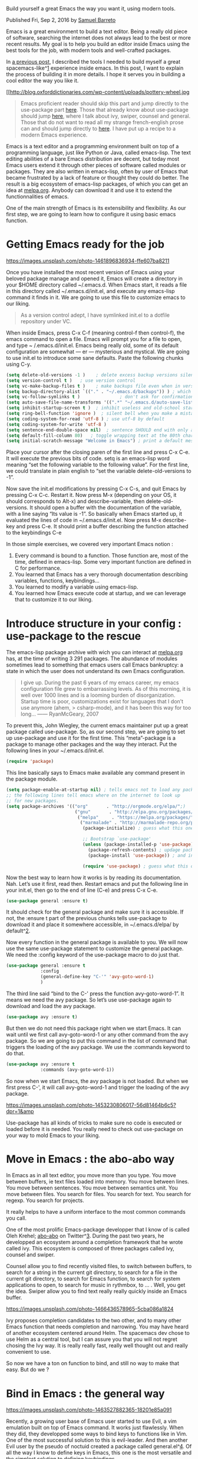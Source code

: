 #+URL: https://sam217pa.github.io/2016/09/02/how-to-build-your-own-spacemacs/


Build yourself a great Emacs the way you want it, using modern tools.

Published Fri, Sep 2, 2016 by [[https://google.com/+XXX][Samuel Barreto]]

Emacs is a great environment to build a text editor. Being a really old piece
of software, searching the internet does not always lead to the best or more
recent results. My goal is to help you build an editor inside Emacs using the
best tools for the job, with modern tools and well-crafted packages.

In [[http://sam217pa.github.io/2016/08/30/how-to-make-your-own-spacemacs/][a previous post]], I described the tools I needed to build myself a great
spacemacs-like^[[https://sam217pa.github.io/2016/09/02/how-to-build-your-own-spacemacs/#fn:1][1]] experience inside emacs. In this post, I want to explain the
process of building it in more details. I hope it serves you in building a
cool editor the way you like it.

[[http://blog.oxforddictionaries.com/wp-content/uploads/pottery-wheel.jpg


#+BEGIN_QUOTE
    Emacs proficient reader should skip this part and jump directly to the
    use-package part [[https://sam217pa.github.io/2016/09/02/how-to-build-your-own-spacemacs/#use-package][here]]. Those that already know about use-package should
    jump [[https://sam217pa.github.io/2016/09/02/how-to-build-your-own-spacemacs/#move-in-emacs][here]], where I talk about ivy, swiper, counsel and general. Those that
    do not want to read all my strange french-english prose can and should
    jump directly to [[https://sam217pa.github.io/2016/09/02/how-to-build-your-own-spacemacs/#recipe][here]]. I have put up a recipe to a modern Emacs
    experience.
#+END_QUOTE
   
Emacs is a text editor and a programming environment built on top of a
programming language, just like Python or Java, called emacs-lisp. The text
editing abilities of a bare Emacs distribution are decent, but today most
Emacs users extend it through other pieces of software called modules or
packages. They are also written in emacs-lisp, often by user of Emacs that
became frustrated by a lack of feature or thought they could do better. The
result is a big ecosystem of emacs-lisp packages, of which you can get an idea
at [[https://melpa.org][melpa.org]]. Anybody can download it and use it to extend the
functionnalities of emacs.

One of the main strength of Emacs is its extensibility and flexibility. As our
first step, we are going to learn how to configure it using basic emacs
function.

* Getting Emacs ready for the job

[[https://images.unsplash.com/photo-1461896836934-ffe607ba8211]]

Once you have installed the most recent version of Emacs using your beloved
package manage and opened it, Emacs will create a directory in your $HOME
directory called ~/.emacs.d. When Emacs start, it reads a file in this
directory called ~/.emacs.d/init.el, and execute any emacs-lisp command it
finds in it. We are going to use this file to customize emacs to our liking.

#+BEGIN_QUOTE
    As a version control adept, I have symlinked init.el to a dotfile
    repository under VC.
#+END_QUOTE
   
When inside Emacs, press C-x C-f (meaning control-f then control-f), the emacs
command to open a file. Emacs will prompt you for a file to open, and type ~
/.emacs.d/init.el. Emacs being really old, some of its default configuration
are somewhat — er — mysterious and mystical. We are going to use init.el to
introduce some sane defaults. Paste the following chunks using C-y.

#+BEGIN_SRC emacs-lisp
  (setq delete-old-versions -1 )    ; delete excess backup versions silently
  (setq version-control t )   ; use version control
  (setq vc-make-backup-files t )    ; make backups file even when in version controlled dir
  (setq backup-directory-alist `(("." . "~/.emacs.d/backups")) ) ; which directory to put backups file
  (setq vc-follow-symlinks t )               ; don't ask for confirmation when opening symlinked file
  (setq auto-save-file-name-transforms '((".*" "~/.emacs.d/auto-save-list/" t)) ) ;transform backups file name
  (setq inhibit-startup-screen t )  ; inhibit useless and old-school startup screen
  (setq ring-bell-function 'ignore )  ; silent bell when you make a mistake
  (setq coding-system-for-read 'utf-8 ) ; use utf-8 by default
  (setq coding-system-for-write 'utf-8 )
  (setq sentence-end-double-space nil)  ; sentence SHOULD end with only a point.
  (setq default-fill-column 80)   ; toggle wrapping text at the 80th character
  (setq initial-scratch-message "Welcome in Emacs") ; print a default message in the empty scratch buffer opened at startup
#+END_SRC

Place your cursor after the closing paren of the first line and press C-x C-e.
It will execute the previous bits of code. setq is an emacs-lisp word meaning
“set the following variable to the following value”. For the first line, we
could translate in plain english to “set the variable delete-old-versions to
-1”.

Now save the init.el modifications by pressing C-x C-s, and quit Emacs by
pressing C-x C-c. Restart it. Now press M-x (depending on your OS, it should
corresponds to Alt-x) and describe-variable, then delete-old-versions. It
should open a buffer with the documentation of the variable, with a line
saying “Its value is -1”. So basically when Emacs started up, it evaluated the
lines of code in ~/.emacs.d/init.el. Now press M-x describe-key and press C-e.
It should print a buffer describing the function attached to the keybindings
C-e

In those simple exercises, we covered very important Emacs notion :

 1. Every command is bound to a function. Those function are, most of the
    time, defined in emacs-lisp. Some very important function are defined in C
    for performance.
 2. You learned that Emacs has a very thorough documentation describing
    variables, functions, keybindings…
 3. You learned to modify a variable using emacs-lisp.
 4. You learned how Emacs execute code at startup, and we can leverage that to
    customize it to our liking.

* Introduce structure in your config : use-package to the rescue

The emacs-lisp package archive with wich you can interact at [[https://melpa.org][melpa.org]] has, at
the time of writing 3 291 packages. The abundance of modules sometimes lead to
something that emacs users call Emacs bankruptcy: a state in which the user
does not understand its own Emacs configuration.

#+BEGIN_QUOTE
    I give up. During the past 6 years of my emacs career, my emacs
    configuration file grew to embarrassing levels. As of this morning, it is
    well over 1000 lines and is a looming burden of disorganization. Startup
    time is poor, customizations exist for languages that I don’t use anymore
    (ahem, > csharp-mode), and it has been this way for too long… ——
    RyanMcGeary, 2007
#+END_QUOTE
   
To prevent this, John Wiegley, the current emacs maintainer put up a great
package called use-package. So, as our second step, we are going to set up
use-package and use it for the first time. This “meta”-package is a package to
manage other packages and the way they interact. Put the following lines in
your ~/.emacs.d/init.el.

#+BEGIN_SRC emacs-lisp
  (require 'package)
#+END_SRC

This line basically says to Emacs make available any command present in the 
package module.

#+BEGIN_SRC emacs-lisp
  (setq package-enable-at-startup nil) ; tells emacs not to load any packages before starting up
  ;; the following lines tell emacs where on the internet to look up
  ;; for new packages.
  (setq package-archives '(("org"       . "http://orgmode.org/elpa/";)
                            ("gnu"       . "http://elpa.gnu.org/packages/";)
                             ("melpa"     . "https://melpa.org/packages/";)
                              ("marmalade" . "http://marmalade-repo.org/packages/";)))
                               (package-initialize) ; guess what this one does ?

                               ;; Bootstrap `use-package'
                               (unless (package-installed-p 'use-package) ; unless it is already installed
                                 (package-refresh-contents) ; updage packages archive
                                 (package-install 'use-package)) ; and install the most recent version of use-package

                               (require 'use-package) ; guess what this one does too ?
#+END_SRC

Now the best way to learn how it works is by reading its documentation. Nah.
Let’s use it first, read then. Restart emacs and put the following line in
your init.el, then go to the end of line (C-e) and press C-x C-e.

#+BEGIN_SRC emacs-lisp
  (use-package general :ensure t)
#+END_SRC

It should check for the general package and make sure it is accessible. If
not, the :ensure t part of the previous chunks tells use-package to download
it and place it somewhere accessible, in ~/.emacs.d/elpa/ by default^[[https://sam217pa.github.io/2016/09/02/how-to-build-your-own-spacemacs/#fn:2][2]].

Now every function in the general package is available to you. We will now use
the same use-package statement to customize the general package. We need the
:config keyword of the use-package macro to do just that.

#+BEGIN_SRC emacs-lisp
  (use-package general :ensure t
               :config
               (general-define-key "C-'" 'avy-goto-word-1)
               )
#+END_SRC

The third line said “bind to the C-' press the function avy-goto-word-1”. It
means we need the avy package. So let’s use use-package again to download and
load the avy package.

#+BEGIN_SRC emacs-lisp
  (use-package avy :ensure t)
#+END_SRC

But then we do not need this package right when we start Emacs. It can wait
until we first call avy-goto-word-1 or any other command from the avy package.
So we are going to put this command in the list of command that triggers the
loading of the avy package. We use the :commands keyword to do that.

#+BEGIN_SRC emacs-lisp
  (use-package avy :ensure t
               :commands (avy-goto-word-1))
#+END_SRC

So now when we start Emacs, the avy package is not loaded. But when we first
press C-', it will call avy-goto-word-1 and trigger the loading of the avy
package.

[[https://images.unsplash.com/photo-1453230806017-56d81464b6c5?dpr=1&amp]]

Use-package has all kinds of tricks to make sure no code is executed or loaded
before it is needed. You really need to check out use-package on your way to
mold Emacs to your liking.

* Move in Emacs : the abo-abo way

In Emacs as in all text editor, you move more than you type. You move between
buffers, ie text files loaded into memory. You move between lines. You move
between sentences. You move between semantics unit. You move between files.
You search for files. You search for text. You search for regexp. You search
for projects.

It really helps to have a uniform interface to the most common commands you
call.

One of the most prolific Emacs-package developper that I know of is called
Oleh Krehel; [[https://twitter.com/_abo_abo][abo-abo]] on Twitter^[[https://sam217pa.github.io/2016/09/02/how-to-build-your-own-spacemacs/#fn:3][3]]. During the past two years, he developped an
ecosystem around a completion framework that he wrote called ivy. This
ecosystem is composed of three packages called ivy, counsel and swiper.

[[https://static.pexels.com/photos/26662/pexels-photo-26662-large.jpg]]

Counsel allow you to find recently visited files, to switch between buffers,
to search for a string in the current git directory, to search for a file in
the current git directory, to search for Emacs function, to search for system
applications to open, to search for music in rythmbox, to … . Well, you get
the idea. Swiper allow you to find text really really quickly inside an Emacs
buffer.

[[https://images.unsplash.com/photo-1466436578965-5cba086a1824]]

Ivy proposes completion candidates to the two other, and to many other Emacs
function that needs completion and narrowing. You may have heard of another
ecosystem centered around Helm. The spacemacs dev chose to use Helm as a
central tool, but I can assure you that you will not regret chosing the Ivy
way. It is really really fast, really well thought out and really convenient
to use.

So now we have a ton on function to bind, and still no way to make that easy.
But do we ?

* Bind in Emacs : the general way

[[https://images.unsplash.com/photo-1463527882365-18201e85a091]]

Recently, a growing user base of Emacs user started to use Evil, a vim
emulation built on top of Emacs command. It works just flawlessly. When they
did, they developped some ways to bind keys to functions like in Vim. One of
the most successful solution to this is evil-leader. And then another Evil
user by the pseudo of noctuid created a package called general.el^[[https://sam217pa.github.io/2016/09/02/how-to-build-your-own-spacemacs/#fn:4][4]]. Of all
the way I know to define keys in Emacs, this one is the most versatile and the
simplest solution to defining keybindings.

There is many ways to define keybindings in general.el. Since they are all
constructed around general-define-key, it is the most flexible. So let’s use
that to bind some keys.

#+BEGIN_SRC emacs-lisp
  (general-define-key
   ;; replace default keybindings
   "C-s" 'swiper             ; search for string in current buffer
   "M-x" 'counsel-M-x        ; replace default M-x with ivy backend
   )
#+END_SRC

This one is pretty simple. It binds C-s to swiper and M-x to counsel-M-x.
Those two keys are probably amongs the two most used keybindings in Emacs. But
General allows more complex solution to keybindings definition. Let’s say we
want all of our personnal keybindings bound to C-c XY, where XY is a
combination of our choice. We can define a :prefix.

#+BEGIN_SRC emacs-lisp
  (general-define-key
   :prefix "C-c"
   ;; bind to simple key press
   "b" 'ivy-switch-buffer  ; change buffer, chose using ivy
   "/"   'counsel-git-grep   ; find string in git project
   ;; bind to double key press
   "ff"  'counsel-find-file  ; find file using ivy
   "fr"  'counsel-recentf    ; find recently edited files
   "pf"  'counsel-git        ; find file in git project
   )
#+END_SRC

Now C-c b switches buffer using Ivy. And C-c f then f finds files. And C-c f
then r find recent files. Now we can see a pattern here: we just placed all
command related to finding files under a C-c f prefix. It would be great if we
could know when we press C-c what the f corresponds to.

But hey it is Emacs. There is a package for it. It is called which-key. So
guess what ?

#+BEGIN_SRC emacs-lisp
  (use-package which-key :ensure t)
#+END_SRC

So now when we press C-c, a nice buffer shows up that pressing b will execute
ivy-switch-buffer. But what does it show for f ? “+prefix”. We can do better.
We can indicate to Which-key that C-c f related functions corresponds to file
related operations.

#+BEGIN_SRC emacs-lisp
  (use-package which-key :ensure t
               :config
               (which-key-add-key-based-replacement
                "C-c f" "file"
                "C-c ff" "find file"
                "C-c fr" "recently edited"
                "C-c p"  "project"))
#+END_SRC

Execute this code with C-x C-e as usual. Now press C-c, and see how much
which-key is awesome. Never forget a keybinding. Very easy on beginners. Very
swift. Very clean. Does it ?

There is some kind of code duplication here. We define it using General, and
describe it using Which-key. In fact we can do both in the same statement,
using Which-key integration to General.

#+BEGIN_SRC emacs-lisp
  (general-define-key
   :prefix "C-c"
   ;; bind to simple key press
   "b" 'ivy-switch-buffer  ; change buffer, chose using ivy
   "/"   'counsel-git-grep   ; find string in git project
   ;; bind to double key press
   "f"   '(:ignore t :which-key "files")
   "ff"  'counsel-find-file
   "fr"  'counsel-recentf
   "p"   '(:ignore t :which-key "project")
   "pf"  '(counsel-git :which-key "find file in git dir")
   )
#+END_SRC

Evaluate this code. Press C-c. Same output as before. See how General is great
?

* Meeting our goal: build yourself a great Spacemacs-like experience

[[https://images.unsplash.com/photo-1443928281170-6900dc50ac55]]

For Evil users out there, General also has nice integration with Evil states.
It means that we can easily define keybindings to match Spacemacs design
styles. And yet we retain the ability to build the editor we want. That is
what we came to Emacs in the beginning.

Check out what this chunk does.

#+BEGIN_SRC emacs-lisp
  (use-package general :ensure t
               :config
               (general-define-key
                :states '(normal visual insert emacs)
                :prefix "SPC"
                :non-normal-prefix "C-SPC"

                ;; simple command
                "'"   '(iterm-focus :which-key "iterm")
                "?"   '(iterm-goto-filedir-or-home :which-key "iterm - goto dir")
                "/"   'counsel-ag
                "TAB" '(switch-to-other-buffer :which-key "prev buffer")
                "SPC" '(avy-goto-word-or-subword-1  :which-key "go to char")

                ;; Applications
                "a" '(:ignore t :which-key "Applications")
                "ar" 'ranger
                "ad" 'dired))
#+END_SRC

When Evil is in normal or visual state, the prefix is SPC, as in Spacemacs.
When Evil is in insert or emacs state, the prefix is C-SPC. We can define some
key under direct access, describe them using Which-key. We can then define
prefix easily, using the :ignore t keyword. See how close we are from
Spacemacs ?

So then why not just use Spacemacs and be done with it ? Well, I like the SPC
prefix thing too much to let the Spacemacs dev decide for me what keybindings
must refer too. I want to make my own Emacs. I want to be able to define
:prefix easily. I want to understand what Emacs does, without having to read
the entire Spacemacs code base. I want an editor that I can customize to its
inner deepness, without being hit by design choices I did not make.

And then Spacemacs has one major drawback to me: it is very Qwerty-keyboard
oriented. It means that when you use another keyboard layout, you make some
weird movement just to accomodate Spacemacs keybindings.

* A recipe for a modern Emacs experience

I have put up a recipe to build a Spacemacs-like Emacs. It is based on what I
have done systematically, to build a reasonable and very usable emacs to me.

 1. Spot a package that seems interesting.
 2. Install it using use-package and its :ensure t keyword.
 3. Use it for an hour or two.
 4. Determine the functions you need.
 5. Create autoloading for it using use-package abilities to deferred loading.
 6. Create a keybinding for it using general, under the :prefix you like. Use
    SPC to look like Spacemacs.
 7. Describe it using which-key or using the :which-key keyword of general
    definition.
 8. There is no other step. Use your package.

I mean, really. You only need those seven steps. You need use-package,
general, which-key. And finally you also need abo-abo packages. They are just
too awesome.
